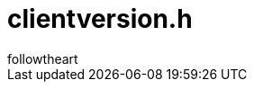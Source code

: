 = clientversion.h
followtheart
:doctype: article
:encoding: utf-8
:lang: en
:toc: left
:numbered:


